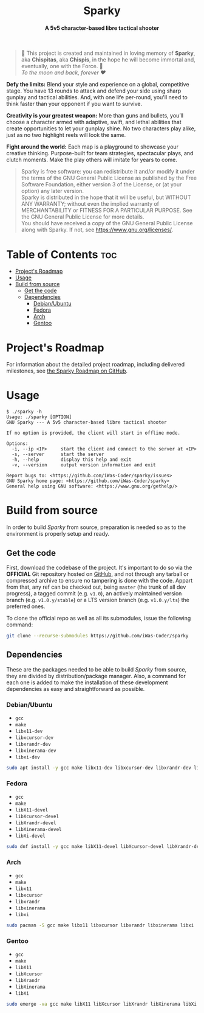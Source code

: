# 
# GNU Sparky --- A 5v5 character-based libre tactical shooter
# Copyright (C) 2024 Wasym A. Alonso
# 
# This file is part of Sparky.
# 
# Sparky is free software: you can redistribute it and/or modify
# it under the terms of the GNU General Public License as published by
# the Free Software Foundation, either version 3 of the License, or
# (at your option) any later version.
# 
# Sparky is distributed in the hope that it will be useful,
# but WITHOUT ANY WARRANTY; without even the implied warranty of
# MERCHANTABILITY or FITNESS FOR A PARTICULAR PURPOSE. See the
# GNU General Public License for more details.
# 
# You should have received a copy of the GNU General Public License
# along with Sparky.  If not, see <http://www.gnu.org/licenses/>.
# 


#+AUTHOR: Wasym A. Alonso

# Logo & Title
#+begin_html
<h1 align="center">
<img src="assets/logo.png" alt="Sparky Logo">
<br/>
Sparky
</h1>
#+end_html

# Subtitle
#+begin_html
<h4 align="center">
A 5v5 character-based libre tactical shooter
</h4>
#+end_html

# Repository marketing badges
#+begin_html
<p align="center">
<a href="https://iwas-coder.itch.io/sparky">
<img src="https://static.itch.io/images/badge-color.svg" alt="itch.io" height=41>
</a>
<br/>
<a href="https://www.buymeacoffee.com/iwas.coder">
<img src="https://cdn.buymeacoffee.com/buttons/default-yellow.png" alt="Buy Me A Coffee" height=41>
</a>
</p>
#+end_html

# Repository info badges
#+begin_html
<p align="center">
<img src="https://img.shields.io/github/license/iwas-coder/sparky?color=blue" alt="License">
<img src="https://img.shields.io/github/repo-size/iwas-coder/sparky?color=blue" alt="Size">
<img src="https://img.shields.io/github/v/tag/iwas-coder/sparky?color=blue" alt="Release">
</p>
#+end_html

# Repository CI badges
#+begin_html
<p align="center">
<a href="https://github.com/iWas-Coder/sparky/actions/workflows/build-linux.yaml">
<img src="https://github.com/iWas-Coder/sparky/actions/workflows/build-linux.yaml/badge.svg" alt="CI Build Linux">
</a>
</p>
#+end_html

# Dedication
#+begin_quote
🐰 This project is created and maintained in loving memory of *Sparky*, aka *Chispitas*, aka *Chispis*, in the hope he will become immortal and, eventually, one with the Force. 🐰 @@html:<br>@@
/To the moon and back, forever ❤/
#+end_quote

*Defy the limits:* Blend your style and experience on a global, competitive stage. You have 13 rounds to attack and defend your side using sharp gunplay and tactical abilities. And, with one life per-round, you'll need to think faster than your opponent if you want to survive.

*Creativity is your greatest weapon:* More than guns and bullets, you’ll choose a character armed with adaptive, swift, and lethal abilities that create opportunities to let your gunplay shine. No two characters play alike, just as no two highlight reels will look the same.

*Fight around the world:* Each map is a playground to showcase your creative thinking. Purpose-built for team strategies, spectacular plays, and clutch moments. Make the play others will imitate for years to come.

# GNU GPLv3+ License notice
#+begin_quote
Sparky is free software: you can redistribute it and/or modify it under the terms of the GNU General Public License as published by the Free Software Foundation, either version 3 of the License, or (at your option) any later version. @@html:<br>@@
Sparky is distributed in the hope that it will be useful, but WITHOUT ANY WARRANTY; without even the implied warranty of MERCHANTABILITY or FITNESS FOR A PARTICULAR PURPOSE. See the GNU General Public License for more details. @@html:<br>@@
You should have received a copy of the GNU General Public License along with Sparky. If not, see <https://www.gnu.org/licenses/>.
#+end_quote

* Table of Contents :toc:
- [[#projects-roadmap][Project's Roadmap]]
- [[#usage][Usage]]
- [[#build-from-source][Build from source]]
  - [[#get-the-code][Get the code]]
  - [[#dependencies][Dependencies]]
    - [[#debianubuntu][Debian/Ubuntu]]
    - [[#fedora][Fedora]]
    - [[#arch][Arch]]
    - [[#gentoo][Gentoo]]

* Project's Roadmap

For information about the detailed project roadmap, including delivered milestones, see [[https://github.com/users/iWas-Coder/projects/5][the Sparky Roadmap on GitHub]].

* Usage

#+begin_example
$ ./sparky -h
Usage: ./sparky [OPTION]
GNU Sparky --- A 5v5 character-based libre tactical shooter

If no option is provided, the client will start in offline mode.

Options:
  -i, --ip <IP> 	start the client and connect to the server at <IP>
  -s, --server 		start the server
  -h, --help 		display this help and exit
  -v, --version 	output version information and exit

Report bugs to: <https://github.com/iWas-Coder/sparky/issues>
GNU Sparky home page: <https://github.com/iWas-Coder/sparky>
General help using GNU software: <https://www.gnu.org/gethelp/>
#+end_example

* Build from source

In order to build /Sparky/ from source, preparation is needed so as to the environment is properly setup and ready.

** Get the code

First, download the codebase of the project. It's important to do so via the *OFFICIAL* Git repository hosted on [[https://github.com/iWas-Coder/sparky][GitHub]], and not through any tarball or compressed archive to ensure no tampering is done with the code. Appart from that, any ref can be checked out, being ~master~ (the trunk of all dev progress), a tagged commit (e.g. ~v1.0~), an actively maintained version branch (e.g. ~v1.0.y/stable~) or a LTS version branch (e.g. ~v1.0.y/lts~) the preferred ones.

To clone the official repo as well as all its submodules, issue the following command:

#+begin_src sh
git clone --recurse-submodules https://github.com/iWas-Coder/sparky
#+end_src

** Dependencies

These are the packages needed to be able to build /Sparky/ from source, they are divided by distribution/package manager. Also, a command for each one is added to make the installation of these development dependencies as easy and straightforward as possible.

*** Debian/Ubuntu

- ~gcc~
- ~make~
- ~libx11-dev~
- ~libxcursor-dev~
- ~libxrandr-dev~
- ~libxinerama-dev~
- ~libxi-dev~

#+begin_src sh
sudo apt install -y gcc make libx11-dev libxcursor-dev libxrandr-dev libxinerama-dev libxi-dev
#+end_src

*** Fedora

- ~gcc~
- ~make~
- ~libX11-devel~
- ~libXcursor-devel~
- ~libXrandr-devel~
- ~libXinerama-devel~
- ~libXi-devel~

#+begin_src sh
sudo dnf install -y gcc make libX11-devel libXcursor-devel libXrandr-devel libXinerama-devel libXi-devel
#+end_src

*** Arch

- ~gcc~
- ~make~
- ~libx11~
- ~libxcursor~
- ~libxrandr~
- ~libxinerama~
- ~libxi~

#+begin_src sh
sudo pacman -S gcc make libx11 libxcursor libxrandr libxinerama libxi
#+end_src

*** Gentoo

- ~gcc~
- ~make~
- ~libX11~
- ~libXcursor~
- ~libXrandr~
- ~libXinerama~
- ~libXi~

#+begin_src sh
sudo emerge -va gcc make libX11 libXcursor libXrandr libXinerama libXi
#+end_src
